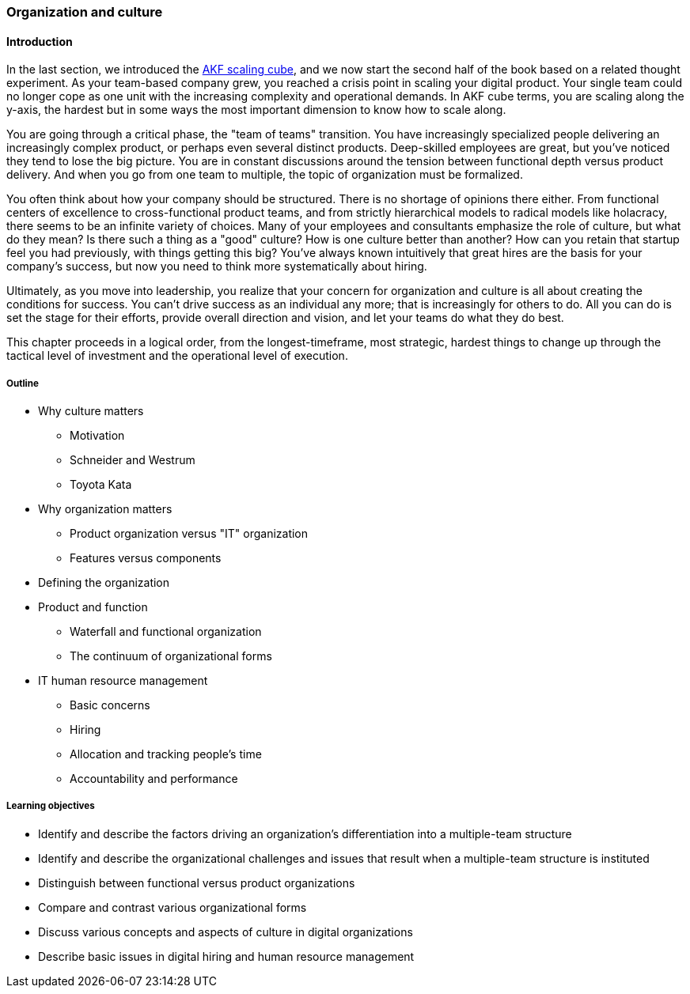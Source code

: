 anchor:chap-org-culture[]

=== Organization and culture

==== Introduction

In the last section, we introduced the xref:AKF-cube[AKF scaling cube], and we now start the second half of the book based on a related thought experiment. As your team-based company grew, you reached a crisis point in scaling your digital product. Your single team could no longer cope as one unit with the increasing complexity and operational demands. In AKF cube terms, you are scaling along the y-axis, the hardest but in some ways the most important dimension to know how to scale along.

You are going through a critical phase, the "team of teams" transition. You have increasingly specialized people delivering an increasingly complex product, or perhaps even several distinct products. Deep-skilled employees are great, but you've noticed they tend to lose the big picture. You are in constant discussions around the tension between functional depth versus product delivery. And when you go from one team to multiple, the topic of organization must be formalized.

You often think about how your company should be structured. There is no shortage of opinions there either. From functional centers of excellence to cross-functional product teams, and from strictly hierarchical models to radical models like holacracy, there seems to be an infinite variety of choices. Many of your employees and consultants emphasize the role of culture, but what do they mean? Is there such a thing as a "good" culture? How is one culture better than another? How can you retain that startup feel you had previously, with things getting this big? You've always known intuitively that great hires are the basis for your company's success, but now you need to think more systematically about hiring.

Ultimately, as you move into leadership, you realize that your concern for organization and culture is all about creating the conditions for success. You can't drive success as an individual any more; that is increasingly for others to do. All you can do is set the stage for their efforts, provide overall direction and vision, and let your teams do what they do best.

This chapter proceeds in a logical order, from the longest-timeframe, most strategic, hardest things to change up through the tactical level of investment and the operational level of execution.


===== Outline
* Why culture matters
** Motivation
** Schneider and Westrum
** Toyota Kata
* Why organization matters
** Product organization versus "IT" organization
** Features versus components
* Defining the organization
* Product and function
** Waterfall and functional organization
** The continuum of organizational forms
* IT human resource management
** Basic concerns
** Hiring
** Allocation and tracking people’s time
** Accountability and performance

===== Learning objectives

* Identify and describe the factors driving an organization's differentiation into a multiple-team structure
* Identify and describe the organizational challenges and issues that result when a multiple-team structure is instituted
* Distinguish between functional versus product organizations
* Compare and contrast various organizational forms
* Discuss various concepts and aspects of culture in digital organizations
* Describe basic issues in digital hiring and human resource management
